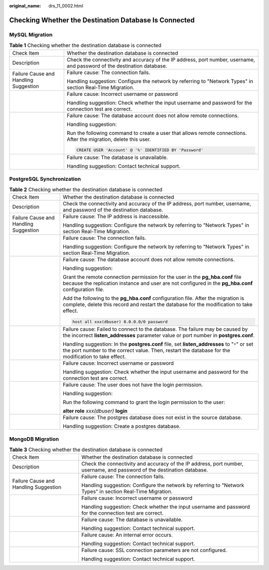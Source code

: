 :original_name: drs_11_0002.html

.. _drs_11_0002:

Checking Whether the Destination Database Is Connected
======================================================

MySQL Migration
---------------

.. table:: **Table 1** Checking whether the destination database is connected

   +---------------------------------------+-------------------------------------------------------------------------------------------------------------------------+
   | Check Item                            | Whether the destination database is connected                                                                           |
   +---------------------------------------+-------------------------------------------------------------------------------------------------------------------------+
   | Description                           | Check the connectivity and accuracy of the IP address, port number, username, and password of the destination database. |
   +---------------------------------------+-------------------------------------------------------------------------------------------------------------------------+
   | Failure Cause and Handling Suggestion | Failure cause: The connection fails.                                                                                    |
   |                                       |                                                                                                                         |
   |                                       | Handling suggestion: Configure the network by referring to "Network Types" in section Real-Time Migration.              |
   +---------------------------------------+-------------------------------------------------------------------------------------------------------------------------+
   |                                       | Failure cause: Incorrect username or password                                                                           |
   |                                       |                                                                                                                         |
   |                                       | Handling suggestion: Check whether the input username and password for the connection test are correct.                 |
   +---------------------------------------+-------------------------------------------------------------------------------------------------------------------------+
   |                                       | Failure cause: The database account does not allow remote connections.                                                  |
   |                                       |                                                                                                                         |
   |                                       | Handling suggestion:                                                                                                    |
   |                                       |                                                                                                                         |
   |                                       | Run the following command to create a user that allows remote connections. After the migration, delete this user.       |
   |                                       |                                                                                                                         |
   |                                       | .. code:: text                                                                                                          |
   |                                       |                                                                                                                         |
   |                                       |    CREATE USER 'Account' @ '%' IDENTIFIED BY 'Password'                                                                 |
   +---------------------------------------+-------------------------------------------------------------------------------------------------------------------------+
   |                                       | Failure cause: The database is unavailable.                                                                             |
   |                                       |                                                                                                                         |
   |                                       | Handling suggestion: Contact technical support.                                                                         |
   +---------------------------------------+-------------------------------------------------------------------------------------------------------------------------+

PostgreSQL Synchronization
--------------------------

.. table:: **Table 2** Checking whether the destination database is connected

   +---------------------------------------+------------------------------------------------------------------------------------------------------------------------------------------------------------------------------------------------------+
   | Check Item                            | Whether the destination database is connected                                                                                                                                                        |
   +---------------------------------------+------------------------------------------------------------------------------------------------------------------------------------------------------------------------------------------------------+
   | Description                           | Check the connectivity and accuracy of the IP address, port number, username, and password of the destination database.                                                                              |
   +---------------------------------------+------------------------------------------------------------------------------------------------------------------------------------------------------------------------------------------------------+
   | Failure Cause and Handling Suggestion | Failure cause: The IP address is inaccessible.                                                                                                                                                       |
   |                                       |                                                                                                                                                                                                      |
   |                                       | Handling suggestion: Configure the network by referring to "Network Types" in section Real-Time Migration.                                                                                           |
   +---------------------------------------+------------------------------------------------------------------------------------------------------------------------------------------------------------------------------------------------------+
   |                                       | Failure cause: The connection fails.                                                                                                                                                                 |
   |                                       |                                                                                                                                                                                                      |
   |                                       | Handling suggestion: Configure the network by referring to "Network Types" in section Real-Time Migration.                                                                                           |
   +---------------------------------------+------------------------------------------------------------------------------------------------------------------------------------------------------------------------------------------------------+
   |                                       | Failure cause: The database account does not allow remote connections.                                                                                                                               |
   |                                       |                                                                                                                                                                                                      |
   |                                       | Handling suggestion:                                                                                                                                                                                 |
   |                                       |                                                                                                                                                                                                      |
   |                                       | Grant the remote connection permission for the user in the **pg_hba.conf** file because the replication instance and user are not configured in the **pg_hba.conf** configuration file.              |
   |                                       |                                                                                                                                                                                                      |
   |                                       | Add the following to the **pg_hba.conf** configuration file. After the migration is complete, delete this record and restart the database for the modification to take effect.                       |
   |                                       |                                                                                                                                                                                                      |
   |                                       | .. code:: text                                                                                                                                                                                       |
   |                                       |                                                                                                                                                                                                      |
   |                                       |    host all xxx(dbuser) 0.0.0.0/0 password                                                                                                                                                           |
   +---------------------------------------+------------------------------------------------------------------------------------------------------------------------------------------------------------------------------------------------------+
   |                                       | Failure cause: Failed to connect to the database. The failure may be caused by the incorrect **listen_addresses** parameter value or port number in **postgres.conf**.                               |
   |                                       |                                                                                                                                                                                                      |
   |                                       | Handling suggestion: In the **postgres.conf** file, set **listen_addresses** to "``*``" or set the port number to the correct value. Then, restart the database for the modification to take effect. |
   +---------------------------------------+------------------------------------------------------------------------------------------------------------------------------------------------------------------------------------------------------+
   |                                       | Failure cause: Incorrect username or password                                                                                                                                                        |
   |                                       |                                                                                                                                                                                                      |
   |                                       | Handling suggestion: Check whether the input username and password for the connection test are correct.                                                                                              |
   +---------------------------------------+------------------------------------------------------------------------------------------------------------------------------------------------------------------------------------------------------+
   |                                       | Failure cause: The user does not have the login permission.                                                                                                                                          |
   |                                       |                                                                                                                                                                                                      |
   |                                       | Handling suggestion:                                                                                                                                                                                 |
   |                                       |                                                                                                                                                                                                      |
   |                                       | Run the following command to grant the login permission to the user:                                                                                                                                 |
   |                                       |                                                                                                                                                                                                      |
   |                                       | **alter role** *xxx(dbuser)* **login**                                                                                                                                                               |
   +---------------------------------------+------------------------------------------------------------------------------------------------------------------------------------------------------------------------------------------------------+
   |                                       | Failure cause: The postgres database does not exist in the source database.                                                                                                                          |
   |                                       |                                                                                                                                                                                                      |
   |                                       | Handling suggestion: Create a postgres database.                                                                                                                                                     |
   +---------------------------------------+------------------------------------------------------------------------------------------------------------------------------------------------------------------------------------------------------+

MongoDB Migration
-----------------

.. table:: **Table 3** Checking whether the destination database is connected

   +---------------------------------------+-------------------------------------------------------------------------------------------------------------------------+
   | Check Item                            | Whether the destination database is connected                                                                           |
   +---------------------------------------+-------------------------------------------------------------------------------------------------------------------------+
   | Description                           | Check the connectivity and accuracy of the IP address, port number, username, and password of the destination database. |
   +---------------------------------------+-------------------------------------------------------------------------------------------------------------------------+
   | Failure Cause and Handling Suggestion | Failure cause: The connection fails.                                                                                    |
   |                                       |                                                                                                                         |
   |                                       | Handling suggestion: Configure the network by referring to "Network Types" in section Real-Time Migration.              |
   +---------------------------------------+-------------------------------------------------------------------------------------------------------------------------+
   |                                       | Failure cause: Incorrect username or password                                                                           |
   |                                       |                                                                                                                         |
   |                                       | Handling suggestion: Check whether the input username and password for the connection test are correct.                 |
   +---------------------------------------+-------------------------------------------------------------------------------------------------------------------------+
   |                                       | Failure cause: The database is unavailable.                                                                             |
   |                                       |                                                                                                                         |
   |                                       | Handling suggestion: Contact technical support.                                                                         |
   +---------------------------------------+-------------------------------------------------------------------------------------------------------------------------+
   |                                       | Failure cause: An internal error occurs.                                                                                |
   |                                       |                                                                                                                         |
   |                                       | Handling suggestion: Contact technical support.                                                                         |
   +---------------------------------------+-------------------------------------------------------------------------------------------------------------------------+
   |                                       | Failure cause: SSL connection parameters are not configured.                                                            |
   |                                       |                                                                                                                         |
   |                                       | Handling suggestion: Contact technical support.                                                                         |
   +---------------------------------------+-------------------------------------------------------------------------------------------------------------------------+
